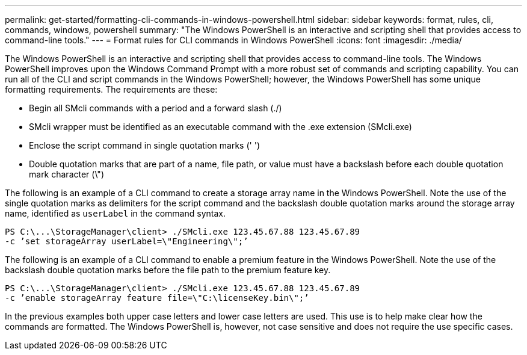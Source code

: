 ---
permalink: get-started/formatting-cli-commands-in-windows-powershell.html
sidebar: sidebar
keywords: format, rules, cli, commands, windows, powershell
summary: "The Windows PowerShell is an interactive and scripting shell that provides access to command-line tools."
---
= Format rules for CLI commands in Windows PowerShell
:icons: font
:imagesdir: ./media/

The Windows PowerShell is an interactive and scripting shell that provides access to command-line tools. The Windows PowerShell improves upon the Windows Command Prompt with a more robust set of commands and scripting capability. You can run all of the CLI and script commands in the Windows PowerShell; however, the Windows PowerShell has some unique formatting requirements. The requirements are these:

* Begin all SMcli commands with a period and a forward slash (./)
* SMcli wrapper must be identified as an executable command with the .exe extension (SMcli.exe)
* Enclose the script command in single quotation marks (' ')
* Double quotation marks that are part of a name, file path, or value must have a backslash before each double quotation mark character (\")

The following is an example of a CLI command to create a storage array name in the Windows PowerShell. Note the use of the single quotation marks as delimiters for the script command and the backslash double quotation marks around the storage array name, identified as `userLabel` in the command syntax.

----
PS C:\...\StorageManager\client> ./SMcli.exe 123.45.67.88 123.45.67.89
-c ’set storageArray userLabel=\"Engineering\";’
----

The following is an example of a CLI command to enable a premium feature in the Windows PowerShell. Note the use of the backslash double quotation marks before the file path to the premium feature key.

----
PS C:\...\StorageManager\client> ./SMcli.exe 123.45.67.88 123.45.67.89
-c ’enable storageArray feature file=\"C:\licenseKey.bin\";’
----

In the previous examples both upper case letters and lower case letters are used. This use is to help make clear how the commands are formatted. The Windows PowerShell is, however, not case sensitive and does not require the use specific cases.
